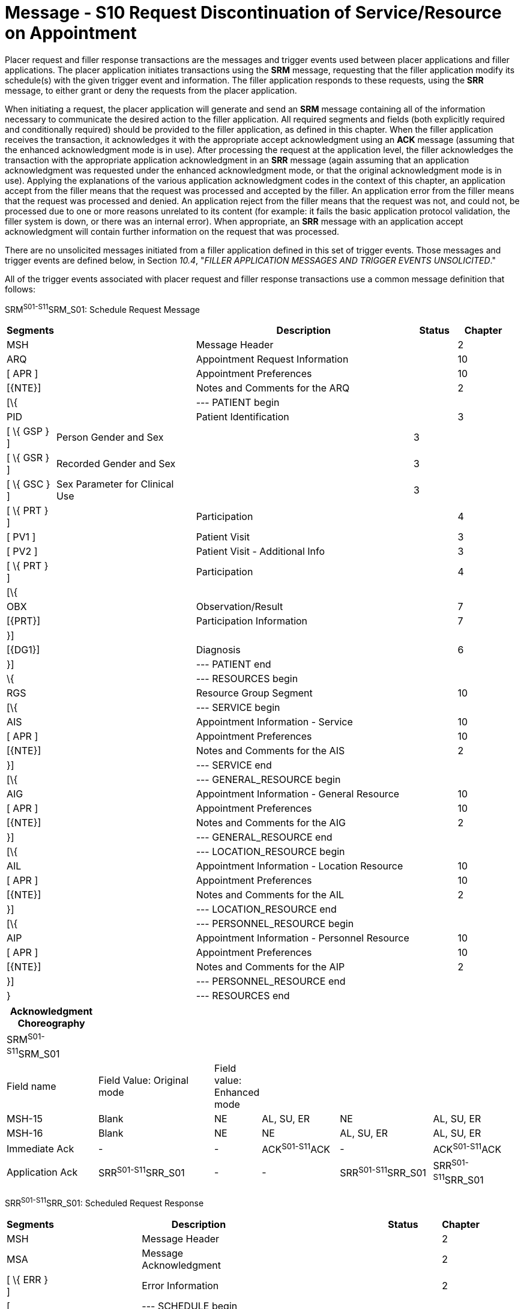 = Message - S10 Request Discontinuation of Service/Resource on Appointment
:render_as: Message Page
:v291_section: 10.3;10.3.10

Placer request and filler response transactions are the messages and trigger events used between placer applications and filler applications. The placer application initiates transactions using the *SRM* message, requesting that the filler application modify its schedule(s) with the given trigger event and information. The filler application responds to these requests, using the *SRR* message, to either grant or deny the requests from the placer application.

When initiating a request, the placer application will generate and send an *SRM* message containing all of the information necessary to communicate the desired action to the filler application. All required segments and fields (both explicitly required and conditionally required) should be provided to the filler application, as defined in this chapter. When the filler application receives the transaction, it acknowledges it with the appropriate accept acknowledgment using an *ACK* message (assuming that the enhanced acknowledgment mode is in use). After processing the request at the application level, the filler acknowledges the transaction with the appropriate application acknowledgment in an *SRR* message (again assuming that an application acknowledgment was requested under the enhanced acknowledgment mode, or that the original acknowledgment mode is in use). Applying the explanations of the various application acknowledgment codes in the context of this chapter, an application accept from the filler means that the request was processed and accepted by the filler. An application error from the filler means that the request was processed and denied. An application reject from the filler means that the request was not, and could not, be processed due to one or more reasons unrelated to its content (for example: it fails the basic application protocol validation, the filler system is down, or there was an internal error). When appropriate, an *SRR* message with an application accept acknowledgment will contain further information on the request that was processed.

There are no unsolicited messages initiated from a filler application defined in this set of trigger events. Those messages and trigger events are defined below, in Section _10.4_, "_FILLER APPLICATION MESSAGES AND TRIGGER EVENTS UNSOLICITED_."

All of the trigger events associated with placer request and filler response transactions use a common message definition that follows:

SRM^S01-S11^SRM_S01: Schedule Request Message

[width="98%",cols="2%,31%,47%,9%,11%",options="header",]

|===

|Segments | |Description |Status |Chapter

|MSH | |Message Header | |2

|ARQ | |Appointment Request Information | |10

|[ APR ] | |Appointment Preferences | |10

|[\{NTE}] | |Notes and Comments for the ARQ | |2

|[\{ | |--- PATIENT begin | |

|PID | |Patient Identification | |3

|[ \{ GSP } ] |Person Gender and Sex | |3 |

|[ \{ GSR } ] |Recorded Gender and Sex | |3 |

|[ \{ GSC } ] |Sex Parameter for Clinical Use | |3 |

|[ \{ PRT } ] | |Participation | |4

|[ PV1 ] | |Patient Visit | |3

|[ PV2 ] | |Patient Visit - Additional Info | |3

|[ \{ PRT } ] | |Participation | |4

|[\{ | | | |

|OBX | |Observation/Result | |7

|[\{PRT}] | |Participation Information | |7

|}] | | | |

|[\{DG1}] | |Diagnosis | |6

|}] | |--- PATIENT end | |

|\{ | |--- RESOURCES begin | |

|RGS | |Resource Group Segment | |10

|[\{ | |--- SERVICE begin | |

|AIS | |Appointment Information - Service | |10

|[ APR ] | |Appointment Preferences | |10

|[\{NTE}] | |Notes and Comments for the AIS | |2

|}] | |--- SERVICE end | |

|[\{ | |--- GENERAL_RESOURCE begin | |

|AIG | |Appointment Information - General Resource | |10

|[ APR ] | |Appointment Preferences | |10

|[\{NTE}] | |Notes and Comments for the AIG | |2

|}] | |--- GENERAL_RESOURCE end | |

|[\{ | |--- LOCATION_RESOURCE begin | |

|AIL | |Appointment Information - Location Resource | |10

|[ APR ] | |Appointment Preferences | |10

|[\{NTE}] | |Notes and Comments for the AIL | |2

|}] | |--- LOCATION_RESOURCE end | |

|[\{ | |--- PERSONNEL_RESOURCE begin | |

|AIP | |Appointment Information - Personnel Resource | |10

|[ APR ] | |Appointment Preferences | |10

|[\{NTE}] | |Notes and Comments for the AIP | |2

|}] | |--- PERSONNEL_RESOURCE end | |

|} | |--- RESOURCES end | |

|===

[width="100%",cols="18%,24%,5%,16%,19%,18%",options="header",]

|===

|Acknowledgment Choreography | | | | |

|SRM^S01-S11^SRM_S01 | | | | |

|Field name |Field Value: Original mode |Field value: Enhanced mode | | |

|MSH-15 |Blank |NE |AL, SU, ER |NE |AL, SU, ER

|MSH-16 |Blank |NE |NE |AL, SU, ER |AL, SU, ER

|Immediate Ack |- |- |ACK^S01-S11^ACK |- |ACK^S01-S11^ACK

|Application Ack |SRR^S01-S11^SRR_S01 |- |- |SRR^S01-S11^SRR_S01 |SRR^S01-S11^SRR_S01

|===

SRR^S01-S11^SRR_S01: Scheduled Request Response

[width="97%",cols="4%,30%,1%,46%,2%,7%,2%,8%",options="header",]

|===

|Segments | |Description | |Status | |Chapter |

|MSH | |Message Header | | | |2 |

|MSA | |Message Acknowledgment | | | |2 |

|[ \{ ERR } ] | |Error Information | | | |2 |

|[ | |--- SCHEDULE begin | | | | |

|link:#SCH[SCH] | |Schedule Activity Information | | | |10 |

|[ \{ TQ1 } ] | |Timing/Quantity | | | |4 |

|[ \{ NTE } ] | |Notes and Comments for the SCH | | | |2 |

|[\{ | |--- PATIENT begin | | | | |

|PID | |Patient Identification | | | |3 |

|[ \{ GSP } ] | |Person Gender and Sex | | | |3 |

|[ \{ GSR } ] | |Recorded Gender and Sex | | | |3 |

|[ \{ GSC } ] | |Sex Parameter for Clinical Use | | | |3 |

|[ \{ PRT } ] | |Participation | | | |4 |

|[ PV1 ] | |Patient Visit | | | |3 |

|[ PV2 ] | |Patient Visit - Additional Info | | | |3 |

|[ \{ PRT } ] | |Participation | | | |4 |

|[ \{ DG1 } ] | |Diagnosis | | | |6 |

|}] | |--- PATIENT end | | | | |

|\{ | |--- RESOURCES begin | | | | |

|link:#RGS[RGS] | |Resource Group Segment | | | |10 |

|[ \{ | |--- SERVICE begin | | | | |

|link:#AIS[AIS] | |Appointment Information - Service | | | |10 |

|[ \{ NTE } ] | |Notes and Comments for the RGS | | | |2 |

|} ] | |--- SERVICE end | | | | |

|[ \{ | |--- GENERAL_RESOURCE begin | | | | |

|link:#AIG[AIG] | |Appointment Information - General Resource | | | |10 |

|[ \{ NTE } ] | |Notes and Comments for the AIG | | | |2 |

|} ] | |--- GENERAL_RESOURCE end | | | | |

|[ \{ | |--- LOCATION_RESOURCE begin | | | | |

|link:#AIL[AIL] | |Appointment Information - Location Resource | | | |10 |

|[ \{ NTE } ] | |Notes and Comments for the AIL | | | |2 |

|} ] | |--- LOCATION_RESOURCE end | | | | |

|[ \{ | |--- PERSONNEL_RESOURCE begin | | | | |

|link:#AIP[AIP] | |Appointment Information - Personnel Resource | | | |10 |

|[ \{ NTE } ] | |Notes and Comments for the AIP | | | |2 |

|} ] | |--- PERSONNEL_RESOURCE end | | | | |

|} | |--- RESOURCES end | | | | |

|] | |--- SCHEDULE end | | | | |

|===

Note that in the abstract message definitions for both the SRM and SRR, the patient information segments (segments PID through DG1) are both optional as a group, and repeating as a group. The optionality allows for transactions that relate to a patient, and for those that do not. The ability to repeat the patient information allows for those transactions in which one activity must be scheduled for multiple patients (e.g., for family or group therapy).

In contrast, a transaction may specify no more than (and no less than) one activity. Note that neither the ARQ segment (in the SRM message) nor the SCH segment (in the SRR message) are allowed to repeat, and that they are required. Neither the optionality nor the ability to repeat patient information allows a transaction to specify more than one activity.

The trigger events that use this message definition are listed below.

[width="100%",cols="19%,32%,15%,34%",options="header",]

|===

|Acknowledgment Choreography | | |

|SRR^S01-S11^SRR_S01 | | |

|Field name |Field Value: Original mode |Field value: Enhanced mode |

|MSH-15 |Blank |NE |AL, SU, ER

|MSH-16 |Blank |NE |NE

|Immediate Ack |- |- |ACK^S01-S11^ACK

|Application Ack |- |- |-

|===

[message-tabs, ["SRM^S10^SRM_S01", "SRM Interaction", "ACK^S10^ACK", "ACK Interaction", "SRR^S10^SRR_S01", "SRR Interaction"]]

